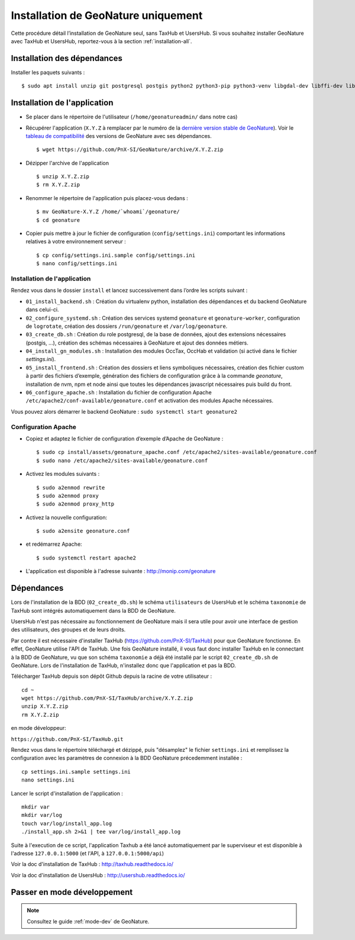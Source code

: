 Installation de GeoNature uniquement
************************************

Cette procédure détail l’installation de GeoNature seul, sans TaxHub et UsersHub.
Si vous souhaitez installer GeoNature avec TaxHub et UsersHub, reportez-vous à la section :ref:`installation-all`.

Installation des dépendances
----------------------------

Installer les paquets suivants :

::  
    
  $ sudo apt install unzip git postgresql postgis python2 python3-pip python3-venv libgdal-dev libffi-dev libpangocairo-1.0-0 apache2


Installation de l'application
-----------------------------

* Se placer dans le répertoire de l'utilisateur (``/home/geonatureadmin/`` dans notre cas) 

* Récupérer l'application (``X.Y.Z`` à remplacer par le numéro de la `dernière version stable de GeoNature <https://github.com/PnEcrins/GeoNature/releases>`_). Voir le `tableau de compatibilité <versions-compatibility.rst>`_ des versions de GeoNature avec ses dépendances.

  ::

    $ wget https://github.com/PnX-SI/GeoNature/archive/X.Y.Z.zip

* Dézipper l'archive de l'application

  ::

    $ unzip X.Y.Z.zip
    $ rm X.Y.Z.zip

* Renommer le répertoire de l'application puis placez-vous dedans : 

  ::

    $ mv GeoNature-X.Y.Z /home/`whoami`/geonature/
    $ cd geonature

* Copier puis mettre à jour le fichier de configuration (``config/settings.ini``) comportant les informations relatives à votre environnement serveur :

  ::

    $ cp config/settings.ini.sample config/settings.ini
    $ nano config/settings.ini


Installation de l'application
^^^^^^^^^^^^^^^^^^^^^^^^^^^^^

Rendez vous dans le dossier ``install`` et lancez successivement dans l’ordre les scripts suivant :

* ``01_install_backend.sh`` : Création du virtualenv python, installation des dépendances et du backend GeoNature dans celui-ci.
* ``02_configure_systemd.sh`` : Création des services systemd ``geonature`` et ``geonature-worker``, configuration de ``logrotate``, création des dossiers ``/run/geonature`` et ``/var/log/geonature``.
* ``03_create_db.sh`` : Création du role postgresql, de la base de données, ajout des extensions nécessaires (postgis, …), création des schémas nécessaires à GeoNature et ajout des données métiers.
* ``04_install_gn_modules.sh`` : Installation des modules OccTax, OccHab et validation (si activé dans le fichier `settings.ini`).
* ``05_install_frontend.sh`` : Création des dossiers et liens symboliques nécessaires, création des fichier custom à partir des fichiers d’exemple, génération des fichiers de configuration grâce à la commande `geonature`, installation de nvm, npm et node ainsi que toutes les dépendances javascript nécessaires puis build du front.
* ``06_configure_apache.sh`` : Installation du fichier de configuration Apache ``/etc/apache2/conf-available/geonature.conf`` et activation des modules Apache nécessaires.

Vous pouvez alors démarrer le backend GeoNature : ``sudo systemctl start geonature2``

Configuration Apache
^^^^^^^^^^^^^^^^^^^^

* Copiez et adaptez le fichier de configuration d’exemple d’Apache de GeoNature :

  ::

    $ sudo cp install/assets/geonature_apache.conf /etc/apache2/sites-available/geonature.conf
    $ sudo nano /etc/apache2/sites-available/geonature.conf

* Activez les modules suivants :

  ::

    $ sudo a2enmod rewrite
    $ sudo a2enmod proxy
    $ sudo a2enmod proxy_http

* Activez la nouvelle configuration:

  ::

    $ sudo a2ensite geonature.conf

* et redémarrez Apache:

  ::

    $ sudo systemctl restart apache2

* L'application est disponible à l'adresse suivante : http://monip.com/geonature


Dépendances
-----------

Lors de l'installation de la BDD (``02_create_db.sh``) le schéma ``utilisateurs`` de UsersHub et le schéma ``taxonomie`` de TaxHub sont intégrés automatiquement dans la BDD de GeoNature. 

UsersHub n'est pas nécessaire au fonctionnement de GeoNature mais il sera utile pour avoir une interface de gestion des utilisateurs, des groupes et de leurs droits. 

Par contre il est nécessaire d'installer TaxHub (https://github.com/PnX-SI/TaxHub) pour que GeoNature fonctionne. En effet, GeoNature utilise l'API de TaxHub. Une fois GeoNature installé, il vous faut donc installer TaxHub en le connectant à la BDD de GeoNature, vu que son schéma ``taxonomie`` a déjà été installé par le script ``02_create_db.sh`` de GeoNature. Lors de l'installation de TaxHub, n'installez donc que l'application et pas la BDD.

Télécharger TaxHub depuis son dépôt Github depuis la racine de votre utilisateur :

::

    cd ~
    wget https://github.com/PnX-SI/TaxHub/archive/X.Y.Z.zip
    unzip X.Y.Z.zip
    rm X.Y.Z.zip
    
en mode développeur: 

``https://github.com/PnX-SI/TaxHub.git``

Rendez vous dans le répertoire téléchargé et dézippé, puis "désamplez" le fichier ``settings.ini`` et remplissez la configuration avec les paramètres de connexion à la BDD GeoNature précedemment installée :

::

    cp settings.ini.sample settings.ini
    nano settings.ini

Lancer le script d'installation de l'application :

::

    mkdir var 
    mkdir var/log
    touch var/log/install_app.log
    ./install_app.sh 2>&1 | tee var/log/install_app.log

Suite à l'execution de ce script, l'application Taxhub a été lancé automatiquement par le superviseur et est disponible à l'adresse ``127.0.0.1:5000`` (et l'API, à ``127.0.0.1:5000/api``)

Voir la doc d'installation de TaxHub : http://taxhub.readthedocs.io/

Voir la doc d'installation de UsersHub : http://usershub.readthedocs.io/

Passer en mode développement
---------------------------------

.. Note::
    Consultez le guide :ref:`mode-dev` de GeoNature.
